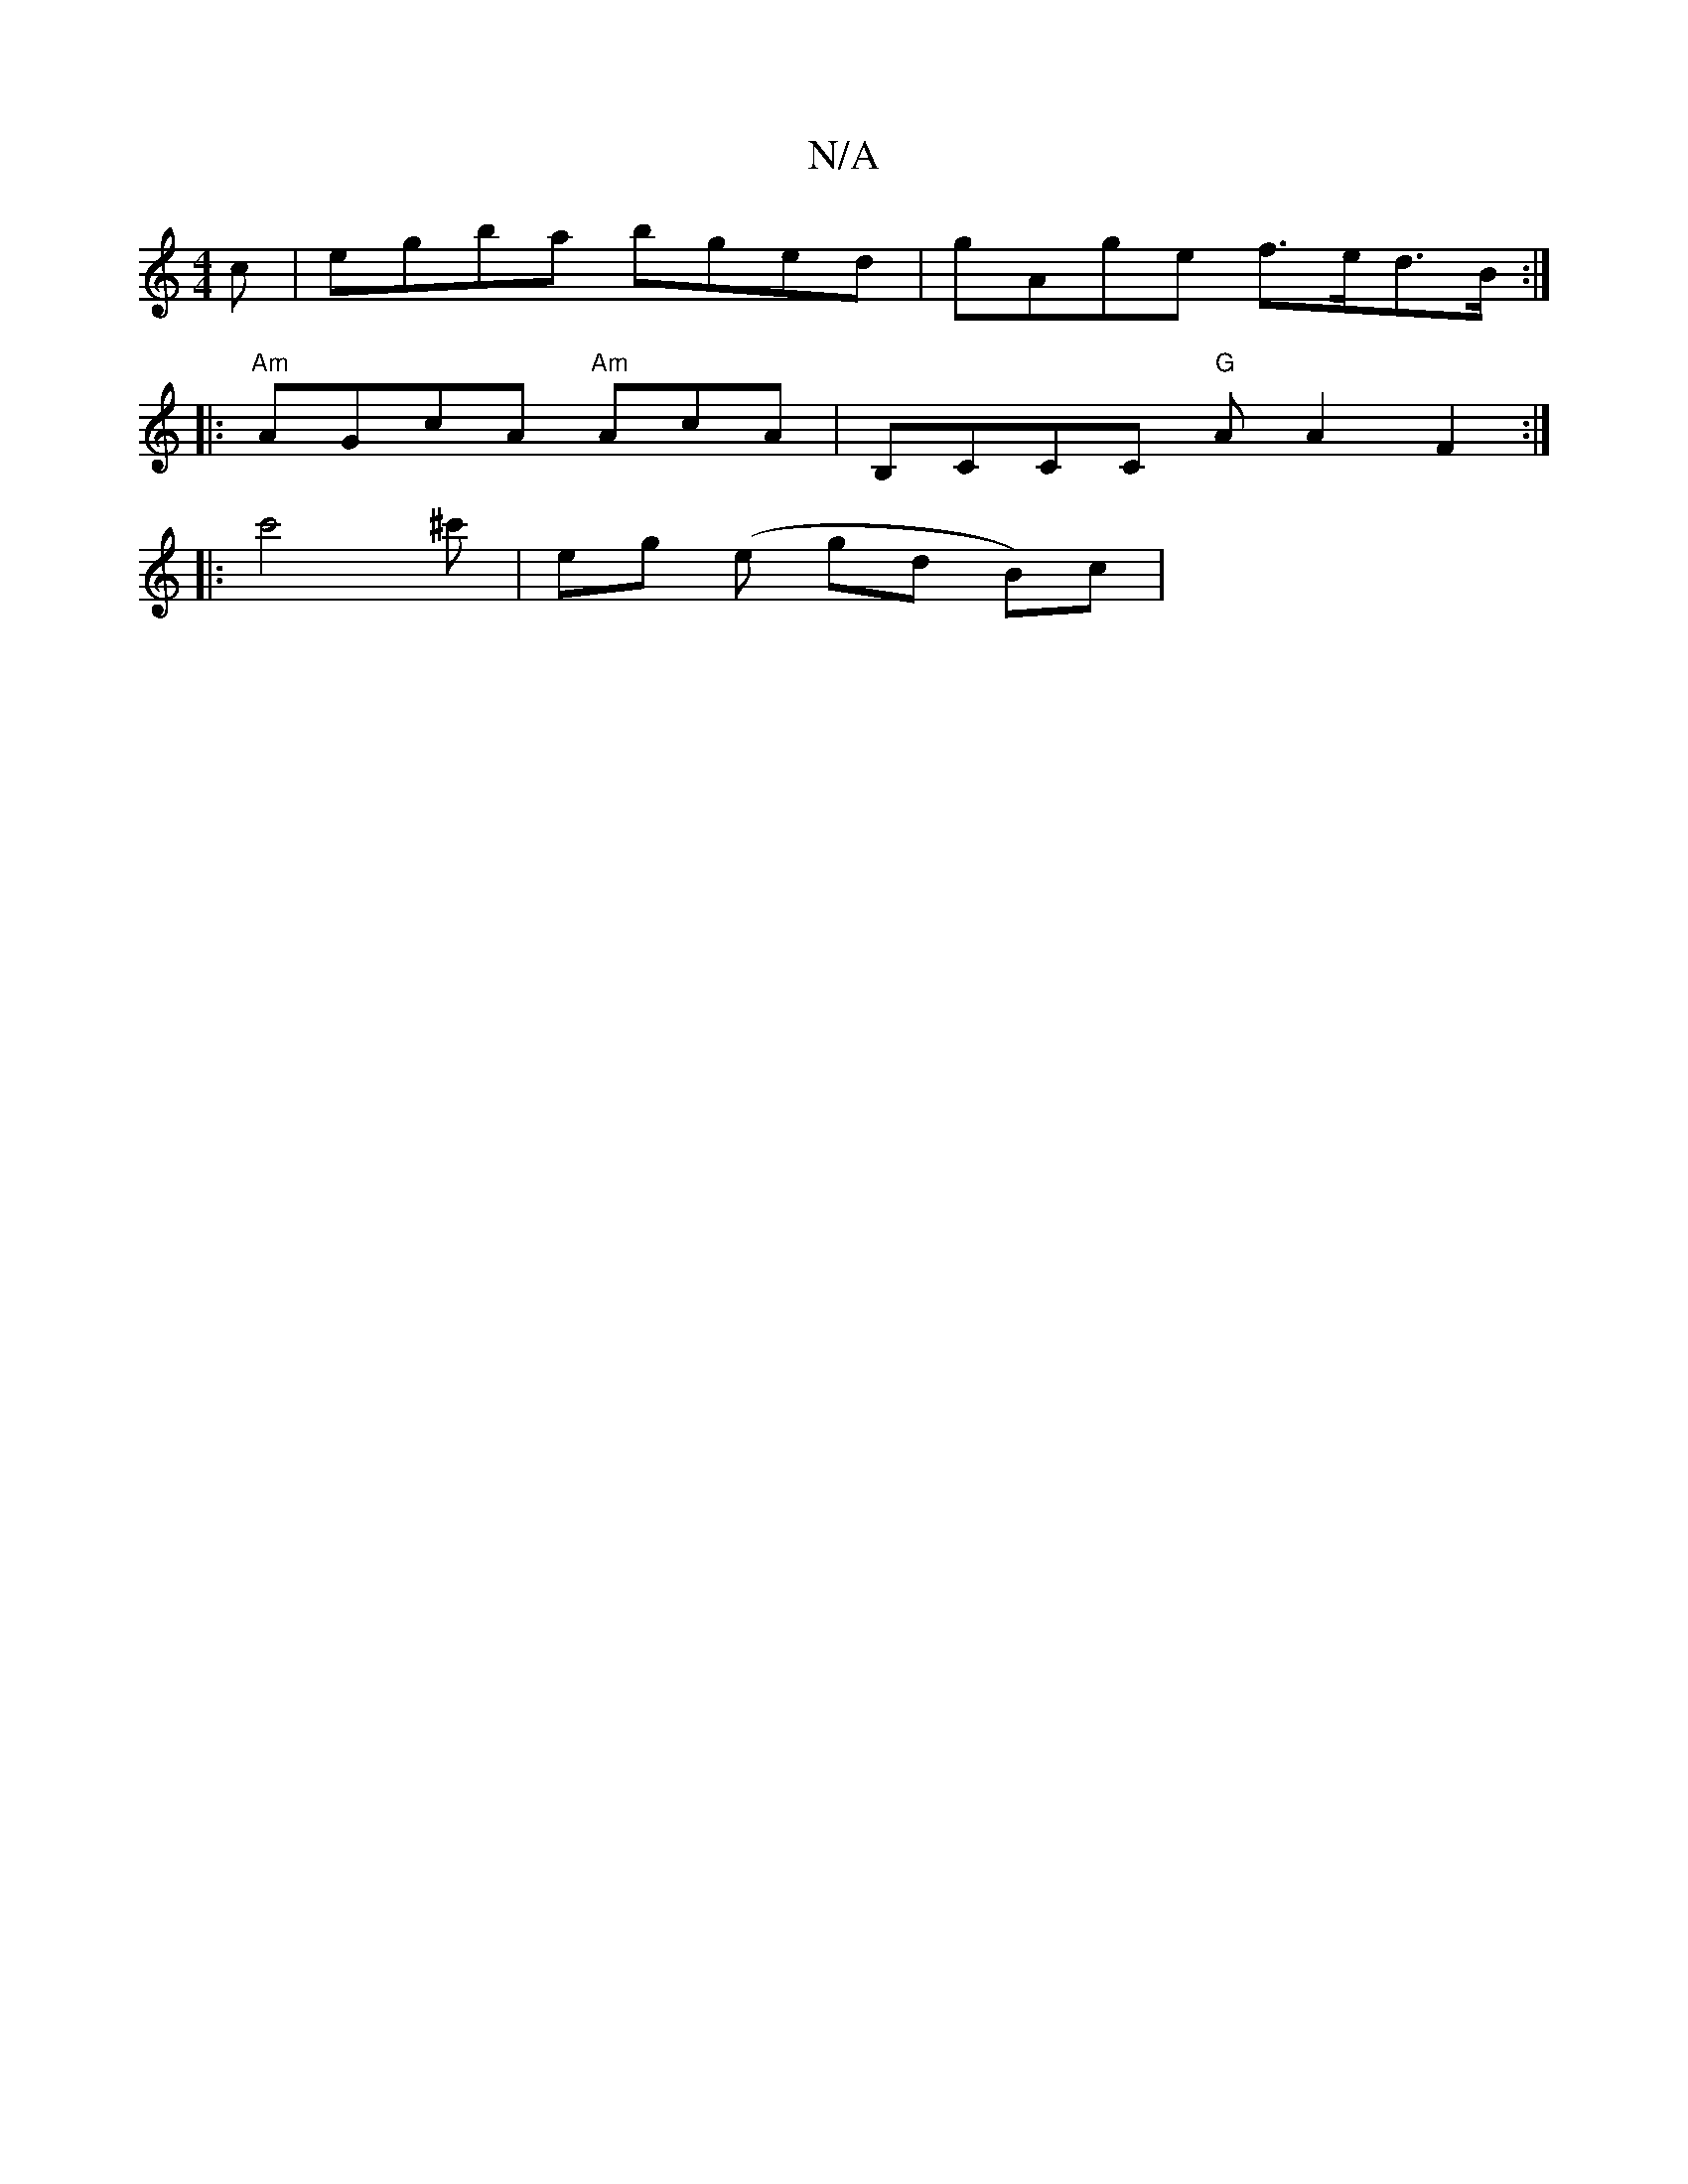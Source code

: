 X:1
T:N/A
M:4/4
R:N/A
K:Cmajor
c | egba bged | gAge f>ed>B:|
|:"Am"AGcA "Am"AcA|B,CCC "G"A A2F2:|
|:c'4 ^c'|eg (e gd B)c |

AF DG FD | D2 F/2A/2A |]

|:de|ga f/g/ f2 f | g3 a3 acA|G2B B2 B|AA ec d2 de | a2 ed baab | baba a3 a|
faa 